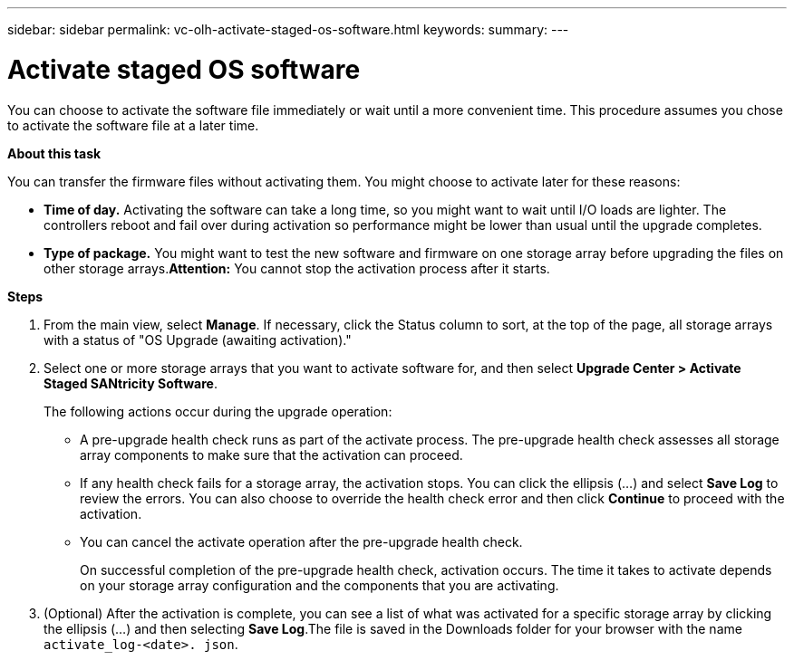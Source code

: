 ---
sidebar: sidebar
permalink: vc-olh-activate-staged-os-software.html
keywords:
summary:
---

= Activate staged OS software
:hardbreaks:
:nofooter:
:icons: font
:linkattrs:
:imagesdir: ./media/

//
// This file was created with NDAC Version 2.0 (August 17, 2020)
//
// 2022-03-25 16:38:48.115848
//

[.lead]
You can choose to activate the software file immediately or wait until a more convenient time. This procedure assumes you chose to activate the software file at a later time.

*About this task*

You can transfer the firmware files without activating them. You might choose to activate later for these reasons:

* *Time of day.* Activating the software can take a long time, so you might want to wait until I/O loads are lighter. The controllers reboot and fail over during activation so performance might be lower than usual until the upgrade completes.
* *Type of package.* You might want to test the new software and firmware on one storage array before upgrading the files on other storage arrays.*Attention:* You cannot stop the activation process after it starts.

*Steps*

. From the main view, select *Manage*. If necessary, click the Status column to sort, at the top of the page, all storage arrays with a status of "OS Upgrade (awaiting activation)."
. Select one or more storage arrays that you want to activate software for, and then select *Upgrade Center > Activate Staged SANtricity Software*.
+
The following actions occur during the upgrade operation:

** A pre-upgrade health check runs as part of the activate process. The pre-upgrade health check assesses all storage array components to make sure that the activation can proceed.
** If any health check fails for a storage array, the activation stops. You can click the ellipsis (…) and select *Save Log* to review the errors. You can also choose to override the health check error and then click *Continue* to proceed with the activation.
** You can cancel the activate operation after the pre-upgrade health check.
+
On successful completion of the pre-upgrade health check, activation occurs. The time it takes to activate depends on your storage array configuration and the components that you are activating.

. (Optional) After the activation is complete, you can see a list of what was activated for a specific storage array by clicking the ellipsis (…) and then selecting *Save Log*.The file is saved in the Downloads folder for your browser with the name `activate_log-<date>. json`.
